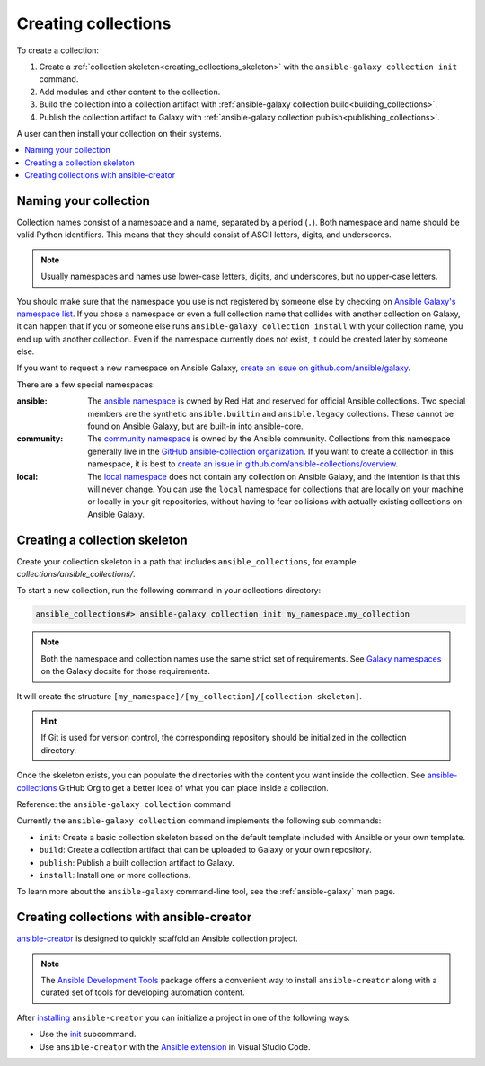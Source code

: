 .. _creating_collections:

********************
Creating collections
********************

To create a collection:

#. Create a :ref:`collection skeleton<creating_collections_skeleton>` with the ``ansible-galaxy collection init`` command.
#. Add modules and other content to the collection.
#. Build the collection into a collection artifact with :ref:`ansible-galaxy collection build<building_collections>`.
#. Publish the collection artifact to Galaxy with :ref:`ansible-galaxy collection publish<publishing_collections>`.

A user can then install your collection on their systems.

.. contents::
   :local:
   :depth: 2

Naming your collection
======================

Collection names consist of a namespace and a name, separated by a period (``.``). Both namespace and name should be valid Python identifiers. This means that they should consist of ASCII letters, digits, and underscores.

.. note::

    Usually namespaces and names use lower-case letters, digits, and underscores, but no upper-case letters.

You should make sure that the namespace you use is not registered by someone else by checking on `Ansible Galaxy's namespace list <https://galaxy.ansible.com/ui/namespaces/>`__. If you chose a namespace or even a full collection name that collides with another collection on Galaxy, it can happen that if you or someone else runs ``ansible-galaxy collection install`` with your collection name, you end up with another collection. Even if the namespace currently does not exist, it could be created later by someone else.

If you want to request a new namespace on Ansible Galaxy, `create an issue on github.com/ansible/galaxy <https://github.com/ansible/galaxy/issues/new?assignees=thedoubl3j%2C+alisonlhart%2C+chynasan%2C+traytorous&labels=area%2Fnamespace&projects=&template=New_namespace.md&title=namespace%3A+FIXME>`__.

There are a few special namespaces:

:ansible:

  The `ansible namespace <https://galaxy.ansible.com/ui/namespaces/ansible/>`__ is owned by Red Hat and reserved for official Ansible collections. Two special members are the synthetic ``ansible.builtin`` and ``ansible.legacy`` collections. These cannot be found on Ansible Galaxy, but are built-in into ansible-core.

:community:

  The `community namespace <https://galaxy.ansible.com/ui/namespaces/community/>`__ is owned by the Ansible community. Collections from this namespace generally live in the `GitHub ansible-collection organization <https://github.com/ansible-collections/>`__. If you want to create a collection in this namespace, it is best to `create an issue in github.com/ansible-collections/overview <https://github.com/ansible-collections/overview/issues/new?assignees=&labels=repo&projects=&template=request-a-new-repo.md&title=repo%3A+%24NAME>`__.

:local:

  The `local namespace <https://galaxy.ansible.com/ui/namespaces/local/>`__ does not contain any collection on Ansible Galaxy, and the intention is that this will never change. You can use the ``local`` namespace for collections that are locally on your machine or locally in your git repositories, without having to fear collisions with actually existing collections on Ansible Galaxy.

.. _creating_collections_skeleton:

Creating a collection skeleton
==============================

Create your collection skeleton in a path that includes ``ansible_collections``, for example `collections/ansible_collections/`.


To start a new collection, run the following command in your collections directory:

.. code-block:: bash

    ansible_collections#> ansible-galaxy collection init my_namespace.my_collection

.. note::

	Both the namespace and collection names use the same strict set of requirements. See `Galaxy namespaces <https://galaxy.ansible.com/docs/contributing/namespaces.html#galaxy-namespaces>`_ on the Galaxy docsite for those requirements.

It will create the structure ``[my_namespace]/[my_collection]/[collection skeleton]``.

.. hint:: If Git is used for version control, the corresponding repository should be initialized in the collection directory.

Once the skeleton exists, you can populate the directories with the content you want inside the collection. See `ansible-collections <https://github.com/ansible-collections/>`_ GitHub Org to get a better idea of what you can place inside a collection.

Reference: the ``ansible-galaxy collection`` command

Currently the ``ansible-galaxy collection`` command implements the following sub commands:

* ``init``: Create a basic collection skeleton based on the default template included with Ansible or your own template.
* ``build``: Create a collection artifact that can be uploaded to Galaxy or your own repository.
* ``publish``: Publish a built collection artifact to Galaxy.
* ``install``: Install one or more collections.

To learn more about the ``ansible-galaxy`` command-line tool, see the :ref:`ansible-galaxy` man page.

.. _creating_collection_with_ansible-creator:

Creating collections with ansible-creator
=========================================

`ansible-creator <https://ansible.readthedocs.io/projects/creator/>`_ is designed to quickly scaffold an Ansible collection project.

.. note::

   The `Ansible Development Tools <https://ansible.readthedocs.io/projects/dev-tools/>`_ package offers a convenient way to install ``ansible-creator`` along with a curated set of tools for developing automation content.

After `installing <https://ansible.readthedocs.io/projects/creator/installing/#installation>`_ ``ansible-creator`` you can initialize a project in one of the following ways:

* Use the `init <https://ansible.readthedocs.io/projects/creator/installing/#initialize-ansible-collection-init-subcommand>`_ subcommand.
* Use ``ansible-creator`` with the `Ansible extension <https://ansible.readthedocs.io/projects/creator/collection_creation/#step-1-installing-ansible-creator-in-the-environment>`_ in Visual Studio Code.

.. seealso::

   :ref:`collections`
       Learn how to install and use collections.
   :ref:`collection_structure`
       Directories and files included in the collection skeleton
   `Ansible Development Tools (ADT) <https://ansible.readthedocs.io/projects/dev-tools/>`_
       Python package of tools to create and test Ansible content.
   `Mailing List <https://groups.google.com/group/ansible-devel>`_
       The development mailing list
   :ref:`communication_irc`
       How to join Ansible chat channels
